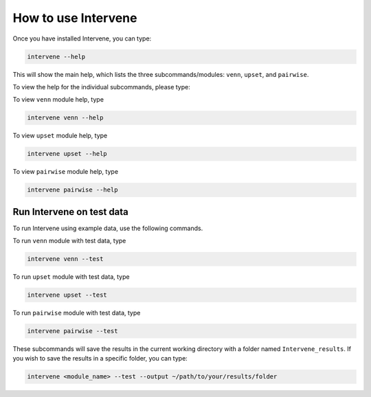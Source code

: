 ====================
How to use Intervene
====================

Once you have installed Intervene, you can type:

.. code-block:: bash

    intervene --help

This will show the main help, which lists the three subcommands/modules: ``venn``, ``upset``, and ``pairwise``.

To view the help for the individual subcommands, please type:

To view ``venn`` module help, type

.. code-block:: bash

	intervene venn --help

To view ``upset`` module help, type

.. code-block:: bash

	intervene upset --help

To view ``pairwise`` module help, type

.. code-block:: bash

	intervene pairwise --help
	

Run Intervene on test data
==========================

To run Intervene using example data, use the following commands.

To run ``venn`` module with test data, type

.. code-block:: bash

	intervene venn --test

To run ``upset`` module with test data, type

.. code-block:: bash

	intervene upset --test

To run ``pairwise`` module with test data, type

.. code-block:: bash

	intervene pairwise --test

These subcommands will save the results in the current working directory with a folder named ``Intervene_results``. If you wish to save the results in a specific folder, you can type:

.. code-block:: bash

	intervene <module_name> --test --output ~/path/to/your/results/folder
